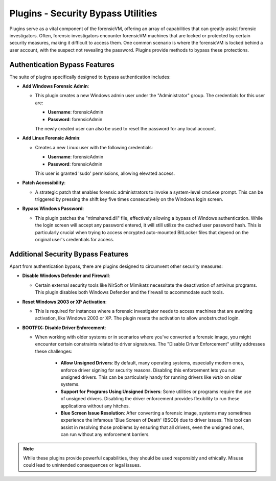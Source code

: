 Plugins - Security Bypass Utilities
=====================================

Plugins serve as a vital component of the forensicVM, offering an array of capabilities that can greatly assist forensic investigators. Often, forensic investigators encounter forensicVM machines that are locked or protected by certain security measures, making it difficult to access them. One common scenario is where the forensicVM is locked behind a user account, with the suspect not revealing the password. Plugins provide methods to bypass these protections.

Authentication Bypass Features
------------------------------

The suite of plugins specifically designed to bypass authentication includes:

- **Add Windows Forensic Admin**:
  
  - This plugin creates a new Windows admin user under the "Administrator" group. The credentials for this user are:

    - **Username**: forensicAdmin
    - **Password**: forensicAdmin
    
    The newly created user can also be used to reset the password for any local account.

- **Add Linux Forensic Admin**:

  - Creates a new Linux user with the following credentials:
    
    - **Username**: forensicAdmin
    - **Password**: forensicAdmin
    
    This user is granted 'sudo' permissions, allowing elevated access.

- **Patch Accessibility**:

  - A strategic patch that enables forensic administrators to invoke a system-level cmd.exe prompt. This can be triggered by pressing the shift key five times consecutively on the Windows login screen.

- **Bypass Windows Password**:

  - This plugin patches the "ntlmshared.dll" file, effectively allowing a bypass of Windows authentication. While the login screen will accept any password entered, it will still utilize the cached user password hash. This is particularly crucial when trying to access encrypted auto-mounted BitLocker files that depend on the original user's credentials for access.

Additional Security Bypass Features
-----------------------------------

Apart from authentication bypass, there are plugins designed to circumvent other security measures:

- **Disable Windows Defender and Firewall**:

  - Certain external security tools like NirSoft or Mimikatz necessitate the deactivation of antivirus programs. This plugin disables both Windows Defender and the firewall to accommodate such tools.

- **Reset Windows 2003 or XP Activation**:

  - This is required for instances where a forensic investigator needs to access machines that are awaiting activation, like Windows 2003 or XP. The plugin resets the activation to allow unobstructed login.

- **BOOTFIX: Disable Driver Enforcement**:

  - When working with older systems or in scenarios where you've converted a forensic image, you might encounter certain constraints related to driver signatures. The "Disable Driver Enforcement" utility addresses these challenges:

      - **Allow Unsigned Drivers**: By default, many operating systems, especially modern ones, enforce driver signing for security reasons. Disabling this enforcement lets you run unsigned drivers. This can be particularly handy for running drivers like `virtio` on older systems.

      - **Support for Programs Using Unsigned Drivers**: Some utilities or programs require the use of unsigned drivers. Disabling the driver enforcement provides flexibility to run these applications without any hitches.

      - **Blue Screen Issue Resolution**: After converting a forensic image, systems may sometimes experience the infamous 'Blue Screen of Death' (BSOD) due to driver issues. This tool can assist in resolving those problems by ensuring that all drivers, even the unsigned ones, can run without any enforcement barriers.

.. note::

   While these plugins provide powerful capabilities, they should be used responsibly and ethically. Misuse could lead to unintended consequences or legal issues.
